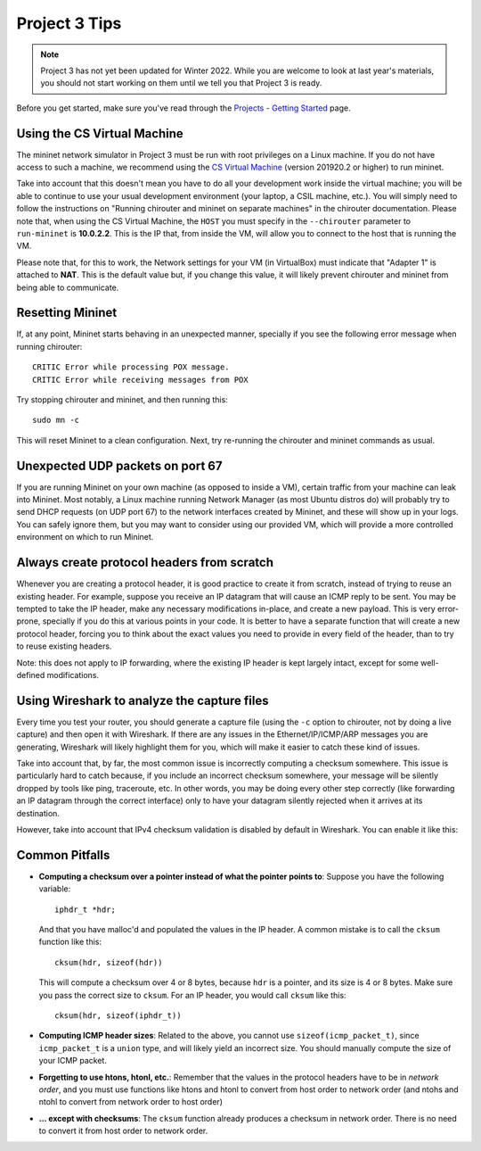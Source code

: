 Project 3 Tips
==============

.. note::

   Project 3 has not yet been updated for Winter 2022. While you are welcome to look at last year's materials, you should not start working on them until we tell you that Project 3 is ready.


Before you get started, make sure you've read through the `Projects - Getting Started <../projects/started.html>`__ page.

Using the CS Virtual Machine
----------------------------

The mininet network simulator in Project 3 must be run with root privileges
on a Linux machine. If you do not have access to such a machine, we recommend
using the `CS Virtual Machine <https://howto.cs.uchicago.edu/vm:index>`_ (version 201920.2 or higher)
to run mininet. 

Take into account that this doesn't mean you have to do all your development work inside the virtual machine; you
will be able to continue to use your usual development environment (your laptop,
a CSIL machine, etc.). You will simply need to follow the instructions on 
"Running chirouter and mininet on separate machines" in the chirouter documentation. Please note that,
when using the CS Virtual Machine, the ``HOST`` you must specify in the ``--chirouter`` parameter
to ``run-mininet`` is **10.0.2.2**. This is the IP that, from inside the VM, will allow you to connect
to the host that is running the VM.

Please note that, for this to work, the Network settings for your VM (in VirtualBox) must indicate that
"Adapter 1" is attached to **NAT**. This is the default value but, if you change this value, it will likely prevent chirouter and mininet
from being able to communicate.


Resetting Mininet
-----------------

If, at any point, Mininet starts behaving in an unexpected manner, specially if you see the following error message
when running chirouter::

    CRITIC Error while processing POX message.
    CRITIC Error while receiving messages from POX

Try stopping chirouter and mininet, and then running this::

    sudo mn -c

This will reset Mininet to a clean configuration. Next, try re-running the chirouter and mininet commands as usual.


Unexpected UDP packets on port 67
---------------------------------

If you are running Mininet on your own machine (as opposed to inside a VM), certain traffic from your machine can leak
into Mininet. Most notably, a Linux machine running Network Manager (as most Ubuntu distros do) will probably try to
send DHCP requests (on UDP port 67) to the network interfaces created by Mininet, and these will show up in your logs.
You can safely ignore them, but you may want to consider using our provided VM, which will provide a more controlled
environment on which to run Mininet.


Always create protocol headers from scratch
-------------------------------------------

Whenever you are creating a protocol header, it is good practice to create it from scratch, instead of trying to reuse
an existing header. For example, suppose you receive an IP datagram that will cause an ICMP reply to be sent. You may
be tempted to take the IP header, make any necessary modifications in-place, and create a new payload. This is very
error-prone, specially if you do this at various points in your code. It is better to have a separate function
that will create a new protocol header, forcing you to think about the exact values you need to provide
in every field of the header, than to try to reuse existing headers.

Note: this does not apply to IP forwarding, where the existing IP header is kept largely intact, except for some
well-defined modifications.


Using Wireshark to analyze the capture files
--------------------------------------------

Every time you test your router, you should generate a capture file (using the ``-c`` option to chirouter,
not by doing a live capture) and then open it with Wireshark. If there are any issues in the Ethernet/IP/ICMP/ARP messages you are
generating, Wireshark will likely highlight them for you, which will make it easier to catch these
kind of issues.

Take into account that, by far, the most common issue is incorrectly computing a checksum somewhere.
This issue is particularly hard to catch because, if you include an incorrect checksum somewhere,
your message will be silently dropped by tools like ping, traceroute, etc. In other words, you may
be doing every other step correctly (like forwarding an IP datagram through the correct interface)
only to have your datagram silently rejected when it arrives at its destination.

However, take into account that IPv4 checksum validation is disabled by default in Wireshark.
You can enable it like this:

.. image:: wireshark_checksum.png
   :align: center


Common Pitfalls
---------------

* **Computing a checksum over a pointer instead of what the pointer points to**: Suppose you have the following variable::

    iphdr_t *hdr;

  And that you have malloc'd and populated the values in the IP header. A common mistake is to call the ``cksum`` function like this::

      cksum(hdr, sizeof(hdr))

  This will compute a checksum over 4 or 8 bytes, because ``hdr`` is a pointer, and its size is 4 or 8 bytes. Make sure you pass the correct size to ``cksum``. For an IP header, you would call ``cksum`` like this::

      cksum(hdr, sizeof(iphdr_t))

* **Computing ICMP header sizes**: Related to the above, you cannot use ``sizeof(icmp_packet_t)``, since ``icmp_packet_t`` is a ``union`` type,
  and will likely yield an incorrect size. You should manually compute the size of your ICMP packet.


* **Forgetting to use htons, htonl, etc.**: Remember that the values in the protocol headers have to be in *network order*, and
  you must use functions like htons and htonl to convert from host order to network order (and ntohs and ntohl to convert from
  network order to host order)

* **... except with checksums**: The ``cksum`` function already produces a checksum in network order. There is no need to convert it from host order to network order.


